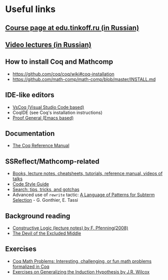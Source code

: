 * Useful links
** [[https://edu.tinkoff.ru/course/19/program][Course page at edu.tinkoff.ru (in Russian)]] 
** [[https://www.youtube.com/playlist?list=PLQ-XJe6nVU5BwX1gV80aDhwW0Jt3tipIY][Video lectures (in Russian)]]
** How to install Coq and Mathcomp
- https://github.com/coq/coq/wiki#coq-installation
- https://github.com/math-comp/math-comp/blob/master/INSTALL.md
** IDE-like editors
- [[https://github.com/coq-community/vscoq][VsCoq (Visual Studio Code based)]]
- CoqIDE (see Coq's installation instructions)
- [[https://github.com/ProofGeneral/PG][Proof General (Emacs based)]]
** Documentation
- [[https://coq.inria.fr/distrib/current/refman/][The Coq Reference Manual]]
** SSReflect/Mathcomp-related
- [[https://github.com/math-comp/math-comp/wiki/tutorials][Books, lecture notes, cheatsheets, tutorials, reference manual, videos of talks]]
- [[https://github.com/math-comp/math-comp/blob/master/CONTRIBUTING.md][Code Style Guide]]
- [[https://github.com/math-comp/math-comp/wiki/Search][Search: tips, tricks, and gotchas]]
- Advanced use of =rewrite= tactic: [[https://hal.inria.fr/hal-00652286v1/document][A Language of Patterns for Subterm Selection]] - G. Gonthier, E. Tassi
** Background reading
- [[http://www.cs.cmu.edu/~fp/courses/15317-f08/][Constructive Logic (lecture notes) by F. Pfenning(2008)]]
- [[https://www.cs.cmu.edu/~cmartens/if/dem.html][The Devil of the Excluded Middle]]
** Exercises
- [[https://coq-math-problems.github.io][Coq Math Problems: Interesting, challenging, or fun math problems formalized in Coq]]
- [[https://homes.cs.washington.edu/~jrw12/InductionExercises.html][Exercises on Generalizing the Induction Hypothesis by J.R. Wilcox]]
